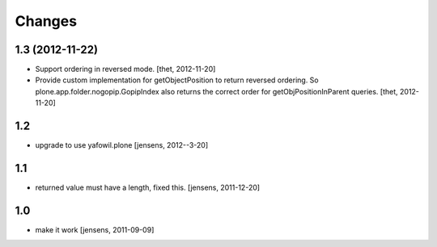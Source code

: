 Changes
=======

1.3 (2012-11-22)
----------------

- Support ordering in reversed mode.
  [thet, 2012-11-20]

- Provide custom implementation for getObjectPosition to return reversed
  ordering. So plone.app.folder.nogopip.GopipIndex also returns the correct
  order for getObjPositionInParent queries.
  [thet, 2012-11-20]

1.2
---

- upgrade to use yafowil.plone
  [jensens, 2012--3-20]

1.1
---

- returned value must have a length, fixed this. [jensens, 2011-12-20]

1.0
---

- make it work [jensens, 2011-09-09]
